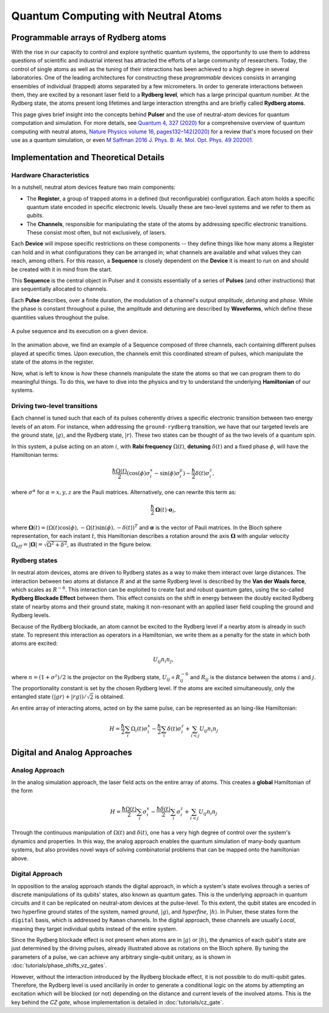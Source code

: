 ****************************************
Quantum Computing with Neutral Atoms
****************************************

Programmable arrays of Rydberg atoms
####################################

With the rise in our capacity to control and explore synthetic quantum
systems, the opportunity to use them to address questions of scientific and
industrial interest has attracted the efforts of a large community of
researchers. Today, the control of single atoms as well as the tuning of their
interactions has been achieved to a high degree in several laboratories.
One of the leading architectures for constructing these *programmable* devices
consists in arranging ensembles of individual (trapped) atoms separated by a
few micrometers. In order to generate interactions between them, they are
excited by a resonant laser field to a **Rydberg level**, which has a large
principal quantum number. At the Rydberg state, the atoms present long
lifetimes and large interaction strengths and are briefly called
**Rydberg atoms**.

This page gives brief insight into the concepts behind **Pulser** and
the use of neutral-atom devices for quantum computation and simulation. For
more details, see `Quantum 4, 327 (2020) <https://quantum-journal.org/papers/q-2020-09-21-327/>`_
for a comprehensive overview of quantum computing with neutral atoms,
`Nature Physics volume 16, pages132–142(2020) <https://www.nature.com/articles/s41567-019-0733-z>`_
for a review that's more focused on their use as a quantum simulation, or even
`M Saffman 2016 J. Phys. B: At. Mol. Opt. Phys. 49 202001 <https://iopscience.iop.org/article/10.1088/0953-4075/49/20/202001>`_.


Implementation and Theoretical Details
######################################

Hardware Characteristics
**************************
In a nutshell, neutral atom devices feature two main components:

* The **Register**, a group of trapped atoms in a defined (but reconfigurable)
  configuration. Each atom holds a specific quantum state encoded in specific
  electronic levels. Usually these are two-level systems and we refer to them
  as *qubits*.
* The **Channels**, responsible for manipulating the state of the atoms by
  addressing specific electronic transitions. These consist most often, but not
  exclusively, of lasers.

Each **Device** will impose specific restrictions on these components -- they define things
like how many atoms a Register can hold and in what configurations they can be
arranged in; what channels are available and what values they can reach, among others.
For this reason, a **Sequence** is closely dependent on the **Device** it
is meant to run on and should be created with it in mind from the start.

This **Sequence** is the central object in Pulser and it consists essentially
of a series of **Pulses** (and other instructions) that are sequentially
allocated to channels.

Each **Pulse** describes, over a finite duration, the modulation of a
channel's output *amplitude*, *detuning* and *phase*. While the phase is constant
throughout a pulse, the amplitude and detuning are described by **Waveforms**,
which define these quantities values throughout the pulse.

.. figure:: https://pasqal.io/wp-content/uploads/2021/02/pulser_animation.gif
    :align: center
    :alt: pulser_animation
    :figclass: align-center

    A pulse sequence and its execution on a given device.

In the animation above, we find an example of a Sequence composed of three
channels, each containing different pulses played at specific times. Upon
execution, the channels emit this coordinated stream of pulses, which manipulate
the state of the atoms in the register.

Now, what is left to know is *how* these channels manipulate the state the atoms
so that we can program them to do meaningful things. To do this, we have to dive
into the physics and try to understand the underlying **Hamiltonian** of our
systems.


Driving two-level transitions
******************************

Each channel is tuned such that each of its pulses coherently drives a
specific electronic transition between two energy levels of an atom.
For instance, when addressing the ``ground-rydberg`` transition, we have that
our targeted levels are the ground state, :math:`|g\rangle`, and the Rydberg
state, :math:`|r\rangle`. These two states can be thought of as the two levels
of a quantum spin.

.. image:: files/ground_rydberg.png
  :align: center
  :width: 400
  :alt: The ground and Rydberg levels become the states of a spin system.

In this system, a pulse acting on an atom :math:`i`, with **Rabi frequency**
:math:`\Omega(t)`, **detuning** :math:`\delta(t)` and a fixed phase :math:`\phi`,
will have the Hamiltonian terms:

.. math:: \frac{\hbar\Omega(t)}{2} (\cos(\phi)\sigma_i^x - \sin(\phi)\sigma_i^y) - \frac{\hbar}{2} \delta(t) \sigma_i^z,

where :math:`\sigma^\alpha` for :math:`\alpha = x,y,z` are the Pauli matrices.
Alternatively, one can rewrite this term as:

.. math:: \frac{\hbar}{2} \mathbf{\Omega}(t)\cdot \boldsymbol{\sigma}_i,

where :math:`\mathbf{\Omega}(t) = (\Omega(t) \cos(\phi),-\Omega(t) \sin(\phi),-\delta(t))^T`
and :math:`\boldsymbol{\sigma}` is the vector of Pauli matrices. In the Bloch sphere representation,
for each instant :math:`t`, this Hamiltonian describes a rotation around the axis
:math:`\mathbf{\Omega}` with angular velocity :math:`\Omega_{eff} = |\mathbf{\Omega}| = \sqrt{\Omega^2 + \delta^2}`,
as illustrated in the figure below.

.. image:: files/bloch_rotation.png
  :align: center
  :width: 400
  :alt: Representation of the dynamics induced by a pulse as a rotation in the
        Bloch sphere.

Rydberg states
******************************

In neutral atom devices, atoms are driven to Rydberg states as a way to make
them interact over large distances. The interaction between two atoms at distance
:math:`R` and at the same Rydberg level is described by the **Van der Waals force**,
which scales as :math:`R^{-6}`. This interaction can be exploited to create fast and
robust quantum gates, using the so-called **Rydberg Blockade Effect** between
them. This effect consists on the shift in energy between the doubly excited
Rydberg state of nearby atoms and their ground state, making it non-resonant
with an applied laser field coupling the ground and Rydberg levels.

.. image:: files/ryd_block.png
  :align: center
  :width: 400
  :alt: There is no simultaneous transition to the doubly excited state inside the blockade radius.

Because of the Rydberg blockade, an atom cannot be excited to the Rydberg level
if a nearby atom is already in such state. To represent this interaction as
operators in a Hamiltonian, we write them as a penalty for the state in which
both atoms are excited:

.. math:: U_{ij} n_i n_j,

where :math:`n = (1+\sigma^z)/2` is the projector on the Rydberg state,
:math:`U_{ij} \propto R_{ij}^{-6}` and :math:`R_{ij}` is the distance
between the atoms :math:`i` and :math:`j`. The proportionality constant is set
by the chosen Rydberg level. If the atoms are excited simultaneously, only the
entangled state :math:`(|gr\rangle + |rg\rangle)/\sqrt 2` is obtained.

An entire array of interacting atoms, acted on by the same pulse, can be
represented as an Ising-like Hamiltonian:

.. math::
   H = \frac{\hbar}{2} \sum_i  \Omega_i(t) \sigma_i^x - \frac{\hbar}{2} \sum_i
       \delta(t) \sigma_i^z + \sum_{i<j} U_{ij} n_i n_j

Digital and Analog Approaches
#############################

Analog Approach
***************

In the analog simulation approach, the laser field acts on the entire array
of atoms. This creates a **global** Hamiltonian of the form

.. math::
   H = \frac{\hbar\Omega(t)}{2} \sum_i  \sigma_i^x - \frac{\hbar\delta(t)}{2} \sum_i
        \sigma_i^z + \sum_{i<j} U_{ij} n_i n_j

Through the continuous manipulation of :math:`\Omega(t)` and :math:`\delta(t)`,
one has a very high degree of control over the system's dynamics and properties.
In this way, the analog approach enables the quantum simulation of many-body
quantum systems, but also provides novel ways of solving combinatorial problems
that can be mapped onto the hamiltonian above.

Digital Approach
****************

In opposition to the analog approach stands the digital approach, in which
a system's state evolves through a series of discrete manipulations of its qubits'
states, also known as quantum gates. This is the underlying approach in quantum
circuits and it can be replicated on neutral-atom devices at the pulse-level. To
this extent, the qubit states are encoded in two hyperfine ground states of the
system, named `ground`, :math:`|g\rangle`, and `hyperfine`, :math:`|h\rangle`. In
Pulser, these states form the ``digital`` basis, which is addressed by ``Raman``
channels. In the digital approach, these channels are usually `Local`, meaning they
target individual qubits instead of the entire system.

Since the Rydberg blockade effect is not present when atoms are in :math:`|g\rangle` or :math:`|h\rangle`,
the dynamics of each qubit's state are just determined by the driving pulses,
already illustrated above as rotations on the Bloch sphere. By tuning the parameters of a pulse,
we can achieve any arbitrary single-qubit unitary, as is shown in :doc:`tutorials/phase_shifts_vz_gates`.

.. image:: files/digital.png
  :align: center
  :width: 400
  :alt: The three levels involved in the digital-level approach.

However, without the interaction introduced by the Rydberg blockade effect, it is not
possible to do multi-qubit gates. Therefore, the Rydberg level is used
ancillarily in order to generate a conditional logic on the atoms by attempting
an excitation which will be blocked (or not) depending on the distance and
current levels of the involved atoms. This is the key behind the `CZ gate`, whose
implementation is detailed in :doc:`tutorials/cz_gate`.
